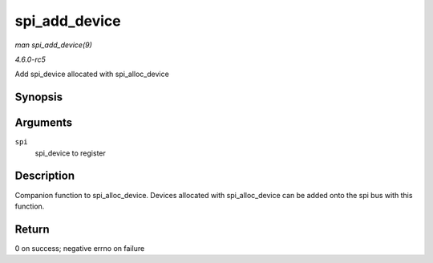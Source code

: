 .. -*- coding: utf-8; mode: rst -*-

.. _API-spi-add-device:

==============
spi_add_device
==============

*man spi_add_device(9)*

*4.6.0-rc5*

Add spi_device allocated with spi_alloc_device


Synopsis
========

.. c:function:: int spi_add_device( struct spi_device * spi )

Arguments
=========

``spi``
    spi_device to register


Description
===========

Companion function to spi_alloc_device. Devices allocated with
spi_alloc_device can be added onto the spi bus with this function.


Return
======

0 on success; negative errno on failure


.. ------------------------------------------------------------------------------
.. This file was automatically converted from DocBook-XML with the dbxml
.. library (https://github.com/return42/sphkerneldoc). The origin XML comes
.. from the linux kernel, refer to:
..
.. * https://github.com/torvalds/linux/tree/master/Documentation/DocBook
.. ------------------------------------------------------------------------------
